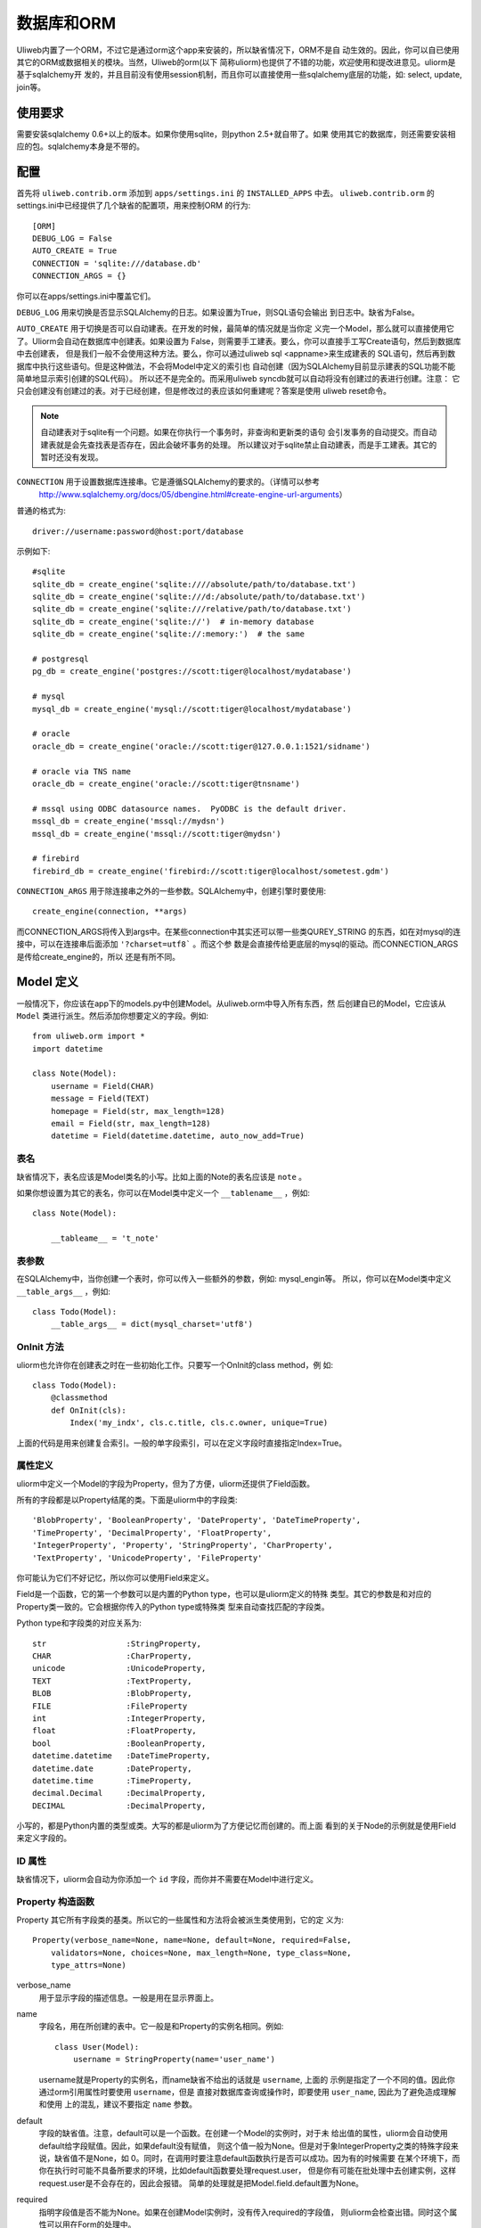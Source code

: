 =====================
数据库和ORM
=====================

Uliweb内置了一个ORM，不过它是通过orm这个app来安装的，所以缺省情况下，ORM不是自
动生效的。因此，你可以自已使用其它的ORM或数据相关的模块。当然，Uliweb的orm(以下
简称uliorm)也提供了不错的功能，欢迎使用和提改进意见。uliorm是基于sqlalchemy开
发的，并且目前没有使用session机制，而且你可以直接使用一些sqlalchemy底层的功能，如:
select, update, join等。

使用要求
----------------

需要安装sqlalchemy 0.6+以上的版本。如果你使用sqlite，则python 2.5+就自带了。如果
使用其它的数据库，则还需要安装相应的包。sqlalchemy本身是不带的。

配置
---------------------

首先将 ``uliweb.contrib.orm`` 添加到 ``apps/settings.ini`` 的 ``INSTALLED_APPS`` 中去。
``uliweb.contrib.orm`` 的settings.ini中已经提供了几个缺省的配置项，用来控制ORM
的行为::

    [ORM]
    DEBUG_LOG = False
    AUTO_CREATE = True
    CONNECTION = 'sqlite:///database.db'
    CONNECTION_ARGS = {}

你可以在apps/settings.ini中覆盖它们。

``DEBUG_LOG`` 用来切换是否显示SQLAlchemy的日志。如果设置为True，则SQL语句会输出
到日志中。缺省为False。

``AUTO_CREATE`` 用于切换是否可以自动建表。在开发的时候，最简单的情况就是当你定
义完一个Model，那么就可以直接使用它了。Uliorm会自动在数据库中创建表。如果设置为
False，则需要手工建表。要么，你可以直接手工写Create语句，然后到数据库中去创建表，
但是我们一般不会使用这种方法。要么，你可以通过uliweb sql <appname>来生成建表的
SQL语句，然后再到数据库中执行这些语句。但是这种做法，不会将Model中定义的索引也
自动创建（因为SQLAlchemy目前显示建表的SQL功能不能简单地显示索引创建的SQL代码）。
所以还不是完全的。而采用uliweb syncdb就可以自动将没有创建过的表进行创建。注意：
它只会创建没有创建过的表。对于已经创建，但是修改过的表应该如何重建呢？答案是使用
uliweb reset命令。

.. note::
    自动建表对于sqlite有一个问题。如果在你执行一个事务时，非查询和更新类的语句
    会引发事务的自动提交。而自动建表就是会先查找表是否存在，因此会破坏事务的处理。
    所以建议对于sqlite禁止自动建表，而是手工建表。其它的暂时还没有发现。

``CONNECTION`` 用于设置数据库连接串。它是遵循SQLAlchemy的要求的。（详情可以参考
 http://www.sqlalchemy.org/docs/05/dbengine.html#create-engine-url-arguments）

普通的格式为::

    driver://username:password@host:port/database
    
示例如下::

    #sqlite
    sqlite_db = create_engine('sqlite:////absolute/path/to/database.txt')
    sqlite_db = create_engine('sqlite:///d:/absolute/path/to/database.txt')
    sqlite_db = create_engine('sqlite:///relative/path/to/database.txt')
    sqlite_db = create_engine('sqlite://')  # in-memory database
    sqlite_db = create_engine('sqlite://:memory:')  # the same

    # postgresql
    pg_db = create_engine('postgres://scott:tiger@localhost/mydatabase')
    
    # mysql
    mysql_db = create_engine('mysql://scott:tiger@localhost/mydatabase')
    
    # oracle
    oracle_db = create_engine('oracle://scott:tiger@127.0.0.1:1521/sidname')
    
    # oracle via TNS name
    oracle_db = create_engine('oracle://scott:tiger@tnsname')
    
    # mssql using ODBC datasource names.  PyODBC is the default driver.
    mssql_db = create_engine('mssql://mydsn')
    mssql_db = create_engine('mssql://scott:tiger@mydsn')
    
    # firebird
    firebird_db = create_engine('firebird://scott:tiger@localhost/sometest.gdm')

``CONNECTION_ARGS`` 用于除连接串之外的一些参数。SQLAlchemy中，创建引擎时要使用::

    create_engine(connection, **args)
    
而CONNECTION_ARGS将传入到args中。在某些connection中其实还可以带一些类QUREY_STRING
的东西，如在对mysql的连接中，可以在连接串后面添加 ``'?charset=utf8``` 。而这个参
数是会直接传给更底层的mysql的驱动。而CONNECTION_ARGS是传给create_engine的，所以
还是有所不同。

Model 定义
-------------------

一般情况下，你应该在app下的models.py中创建Model。从uliweb.orm中导入所有东西，然
后创建自已的Model，它应该从 ``Model`` 类进行派生。然后添加你想要定义的字段。例如::

    from uliweb.orm import *
    import datetime
    
    class Note(Model):
        username = Field(CHAR)
        message = Field(TEXT)
        homepage = Field(str, max_length=128)
        email = Field(str, max_length=128)
        datetime = Field(datetime.datetime, auto_now_add=True)

表名
~~~~~~~~~~~~~

缺省情况下，表名应该是Model类名的小写。比如上面的Note的表名应该是 ``note`` 。

如果你想设置为其它的表名，你可以在Model类中定义一个 ``__tablename__`` ，例如::

    class Note(Model):
    
        __tableame__ = 't_note'
        
表参数
~~~~~~~~~~~~~~~~~

在SQLAlchemy中，当你创建一个表时，你可以传入一些额外的参数，例如: mysql_engin等。
所以，你可以在Model类中定义 ``__table_args__`` ，例如::

    class Todo(Model):
        __table_args__ = dict(mysql_charset='utf8')
        
OnInit 方法
~~~~~~~~~~~~~~~

uliorm也允许你在创建表之时在一些初始化工作。只要写一个OnInit的class method，例
如::

    class Todo(Model):
        @classmethod
        def OnInit(cls):
            Index('my_indx', cls.c.title, cls.c.owner, unique=True)

上面的代码是用来创建复合索引。一般的单字段索引，可以在定义字段时直接指定Index=True。

属性定义
~~~~~~~~~~~~~~~~~~~~~

uliorm中定义一个Model的字段为Property，但为了方便，uliorm还提供了Field函数。

所有的字段都是以Property结尾的类。下面是uliorm中的字段类::

    'BlobProperty', 'BooleanProperty', 'DateProperty', 'DateTimeProperty',
    'TimeProperty', 'DecimalProperty', 'FloatProperty',
    'IntegerProperty', 'Property', 'StringProperty', 'CharProperty',
    'TextProperty', 'UnicodeProperty', 'FileProperty'

你可能认为它们不好记忆，所以你可以使用Field来定义。

Field是一个函数，它的第一个参数可以是内置的Python type，也可以是uliorm定义的特殊
类型。其它的参数是和对应的Property类一致的。它会根据你传入的Python type或特殊类
型来自动查找匹配的字段类。

Python type和字段类的对应关系为::

    str                 :StringProperty,
    CHAR                :CharProperty,
    unicode             :UnicodeProperty,
    TEXT                :TextProperty,
    BLOB                :BlobProperty,
    FILE                :FileProperty
    int                 :IntegerProperty,
    float               :FloatProperty,
    bool                :BooleanProperty,
    datetime.datetime   :DateTimeProperty,
    datetime.date       :DateProperty,
    datetime.time       :TimeProperty,
    decimal.Decimal     :DecimalProperty,
    DECIMAL             :DecimalProperty,
   
小写的，都是Python内置的类型或类。大写的都是uliorm为了方便记忆而创建的。而上面
看到的关于Node的示例就是使用Field来定义字段的。
    
ID 属性
~~~~~~~~~~~~~~

缺省情况下，uliorm会自动为你添加一个 ``id`` 字段，而你并不需要在Model中进行定义。

Property 构造函数
~~~~~~~~~~~~~~~~~~~~~~~~~

Property 其它所有字段类的基类。所以它的一些属性和方法将会被派生类使用到，它的定
义为::

    Property(verbose_name=None, name=None, default=None, required=False, 
        validators=None, choices=None, max_length=None, type_class=None,
        type_attrs=None)

verbose_name
    用于显示字段的描述信息。一般是用在显示界面上。
    
name
    字段名，用在所创建的表中。它一般是和Property的实例名相同。例如::
    
        class User(Model):
            username = StringProperty(name='user_name')
            
    username就是Property的实例名，而name缺省不给出的话就是 ``username``, 上面的
    示例是指定了一个不同的值。因此你通过orm引用属性时要使用 ``username``，但是
    直接对数据库查询或操作时，即要使用 ``user_name``, 因此为了避免造成理解和使用
    上的混乱，建议不要指定 ``name`` 参数。
    
default
    字段的缺省值。注意，default可以是一个函数。在创建一个Model的实例时，对于未
    给出值的属性，uliorm会自动使用default给字段赋值。因此，如果default没有赋值，
    则这个值一般为None。但是对于象IntegerProperty之类的特殊字段来说，缺省值不是None，如
    0。同时，在调用时要注意default函数执行是否可以成功。因为有的时候需要
    在某个环境下，而你在执行时可能不具备所要求的环境，比如default函数要处理request.user，
    但是你有可能在批处理中去创建实例，这样request.user是不会存在的，因此会报错。
    简单的处理就是把Model.field.default置为None。
    
required
    指明字段值是否不能为None。如果在创建Model实例时，没有传入required的字段值，
    则uliorm会检查出错。同时这个属性可以用在Form的处理中。
    
validators
    当给一个属性赋值时，uliorm会根据这个参数来校验传入值的合法性。它应该是一个
    函数，这个函数应写为::
    
        def validator(data):
            xxx
            if error:
                raise BadValueError, message
                
    如果校验失败，这个函数应该抛出一个 BadValueError的异常。如果成功，则返回
    None或不返回。
    
choices
    当属性值的取值范围是有限时可以使用。它是一个list，每个元素是一个二元tuple，
    格式为(value, display)，value为取值，display为显示信息。目前，uliorm并不用
    它来校验传入数据的正确性，用户可以根据需要自定义校验函数，传入validators中
    进行校验处理。
    
max_length
    字段的最大长度，仅用在 ``StringProperty``, ``CharProperty`` 中。如果没
    有指定缺省为30。
    
index
    如果设置为True则表示要使用当前字段生成索引。只适合单字段索引。如果要生成复
    合索引，要生成OnInit类方法，并调用Index函数来生成。缺省为False。
    
unique
    表示字段是否可以重复。缺省为False。
    
nullable
    指示在数据库中，本字段是否可以为 ``NULL`` 。缺省为True。
    
type_class, type_attrs
    可以用来设置指定的SQLAlchemy的字段类型并设置要传入的字段属性。如果有长度值，
    则是在max_length中指定。
    
字段列表
~~~~~~~~~~~

CharProperty
^^^^^^^^^^^^^^^^^^^^^^^^^^^^^^^^^^^^^^^^^^^^

与 ``CHAR`` 相对应。你应该传入一个 ``max_length`` 。如果传入一个Unicode字符串它
将转换为缺省编码(utf-8)。

StringProperty
^^^^^^^^^^^^^^^^^^^^^^^^^^^^^^^^^^^^^^^^^^^^

与 ``VARCHAR`` 相对应。你应该传入一个 ``max_length`` 。如果传入一个Unicode字符串它
将转换为缺省编码(utf-8)。目前uliorm从数据库中取出StringProperty时会使用Unicode，
而不转换为utf-8或其它的编码。因此与UnicodeProperty是一致的。

TextProperty
^^^^^^^^^^^^^^^^^^^^^^^^^^^^^^^^^^^^^^^^^^^^

与 ``TEXT`` 相对应。用于录入大段的文本。

UnicodeProperty
^^^^^^^^^^^^^^^^^^^^^^^^^^^^^^^^^^^^^^^^^^^^

与 ``VARCHAR`` 相对应。但是你需要传入Unicode字符串。

BlobProperty
^^^^^^^^^^^^^^^^^^^^^^^^^^^^^^^^^^^^^^^^^^^^

与 ``BLOB`` 相对应。用于保存二进制的文本。

DateProperty DateTimeProperty TimeProperty
^^^^^^^^^^^^^^^^^^^^^^^^^^^^^^^^^^^^^^^^^^^^

这些字段类型用在日期和时间类型上。它们还有其它的参数:

    auto_now
        当设置为True时，在保存对象时，会自动使用当前系统时间来更新字段的取值。
        
    auto_add_now
        当设置为True时，仅创建对象时，会自动使用当前系统时间来更新字段的取值。
        
    format
        用来设置日期时间的格式串，uliorm会用它进行日期格式的转换。在缺省情况
        下，当传入一个字符串格式的日期字段时，uliorm会进行以下尝试::
        
            '%Y-%m-%d %H:%M:%S',     # '2006-10-25 14:30:59'
            '%Y-%m-%d %H:%M',        # '2006-10-25 14:30'
            '%Y-%m-%d',              # '2006-10-25'
            '%Y/%m/%d %H:%M:%S',     # '2006/10/25 14:30:59'
            '%Y/%m/%d %H:%M',        # '2006/10/25 14:30'
            '%Y/%m/%d ',             # '2006/10/25 '
            '%m/%d/%Y %H:%M:%S',     # '10/25/2006 14:30:59'
            '%m/%d/%Y %H:%M',        # '10/25/2006 14:30'
            '%m/%d/%Y',              # '10/25/2006'
            '%m/%d/%y %H:%M:%S',     # '10/25/06 14:30:59'
            '%m/%d/%y %H:%M',        # '10/25/06 14:30'
            '%m/%d/%y',              # '10/25/06'
            '%H:%M:%S',              # '14:30:59'
            '%H:%M',                 # '14:30'
            
BooleanProperty
^^^^^^^^^^^^^^^^^^^^^^^^^^^^^^^^^^^^^^^^^^^^

与 ``Boolean`` 相对应。不过对于不同的数据库底层可能还是不同。具体是由SQLAlchemy
来实现的。

DecimalProperty
^^^^^^^^^^^^^^^^^^^^^^^^^^^^^^^^^^^^^^^^^^^^

与 ``Numric`` 相对应。它有两个参数：

    precision
        总长度，不计算小数点位数。
        
    scale
        小数长度。
        
FloatProperty
^^^^^^^^^^^^^^^^^^^^^^^^^^^^^^^^^^^^^^^^^^^^

与 ``Float`` 对应。它有一个参数：

    precision
        总长度。
    
IntegerProperty
^^^^^^^^^^^^^^^^^^^^^^^^^^^^^^^^^^^^^^^^^^^^

与 ``Integer`` 对应。

FileProperty
^^^^^^^^^^^^^^^^^^^^^^^^^^

与 ``VARCHAR`` 对应。用于保存文件名，而不是文件对象。缺省的max_length为255。

Model的常见属性
~~~~~~~~~~~~~~~~~~~~~~~~~~~~~~~~~~

table
    uliorm的Model对应于SQLAlchemy的 ``Table`` 对象，而 ``table`` 将是底层的
    Table的实例。所以你可以使用这个属性来执行表级的操作。
    
c
    Model的字段集。与 table.c 属性是一样的。
    
properties
    所有定义在Model中的属性。
    
metadata
    与SQLAlchemy中的metadata相对应的实例。

关系定义
------------------------

uliorm支持以下几种关系的定义: OneToOne, Reference, SelfReference, ManyToMany.

OneToOne
~~~~~~~~~~~~~

OneToOne是用来定义一对一的关系。

::

    >>> class Test(Model):
    ...     username = Field(str)
    ...     year = Field(int)
    >>> class Test1(Model):
    ...     test = OneToOne(Test)
    ...     name = Field(str)

可以使用OneToOne的关系来直接引用另一个对象。例如::

    >>> a1 = Test(username='limodou')
    >>> a1.save()
    True
    >>> b1 = Test1(name='user', test=a1)
    >>> b1.save()
    True
    >>> a1
    <Test {'username':'limodou','year':0,'id':1}>
    >>> a1.test1
    <Test1 {'test':<Test {'username':'limodou','year':0,'id':1}>,'name':'user','id':1}>
    >>> b1.test
    <Test {'username':'limodou','year':0,'id':1}>
    
.. note::
    
    注意，OneToOne只是一个关系，它并不会自动根据主表记录自动创建关联表的记录。
    
Reference
~~~~~~~~~~~~~~

uliorm使用 ``Reference`` 来定义多对一的关系。

::

    >>> class Test(Model):
    ...     username = Field(str)
    ...     year = Field(int)
    >>> class Test1(Model):
    ...     test = Reference(Test, collection_name='tttt')
    ...     name = Field(str)
    >>> a1 = Test(username='limodou1')
    >>> a1.save()
    True
    >>> b1 = Test1(name='user', test=a1)
    >>> b1.save()
    True
    >>> b2 = Test1(name='aaaa', test=a1)
    >>> b2.save()
    True
    >>> a1
    <Test {'username':'limodou1','year':0,'id':1}>
    >>> list(a1.tttt.all())[0]   #here we use tttt but not test1_set
    <Test1 {'test':<Test {'username':'limodou1','year':0,'id':1}>,'name':'user','id':1}>
    >>> a1.tttt.count()
    2

上面的例子演示了多个Test1记录可能对应一个Test记录。因此，我们可以在Test1中
定义 ``Reference`` 到Test上。对于Test1的某个实例，假定为b1，我们就可以通过
b1.test来获得对应的Test对象。这里会自动引发一个查询。如果你想从Test的某个对
象来反向获取Test1应该怎么办呢？假定Test的对象实例为a1，则缺省情况下我们可以通
过a1.test1_set.all()来获得a所对应的所有Test1的实例。为什么是all()呢？因为一个
Test对象有可能对应多个Test1对象（这就是多对一关系），所以得到的可能不仅一条
记录，应该是一个结果集。再看一下 ``test1_set`` ,它就是Test1的表名加 ``_set``
后缀。但是，如果Test1中有多个字段都是到Test的Reference会出现什么情况。这时，
Uliweb会抛出异常。原因是，这样会在Test类中出现多个同名的test1_set属性，这是
有冲突的。所以当存在多个到同一个表的引用时，要进行改名。而Reference提供了一个
``collection_name`` 的参数，可以用它来定义新的别名。比如上面的 ``tttt`` 。这样
在获取a1所对应的Test1的记录时，就可以使用 ``a1.tttt`` 来反向获取了。

Refernce有以下几个参数可以使用:

reference_class
    第一个参数，指明要关联的Model。可以是Model类，也可以是字符串形式的表名。
    如果是第二种用法，则要与get_model配合使用。详见get_model的用法说明。
    
collection_name
    前面已经介绍，是反向获取记录的名字
    
verbose_name
    字段的提示信息
    
reference_fieldname
    当引用一个Model时，缺省情况下是使用该Model的id字段。但是在特殊情况下，你可
    能希望指定其它的字段。这样可以将要引用的字段名传给 ``reference_fieldname``
    参数。这样uliorm会根据被引用的字段来动态创建字段的类型。
    
required
    是否是必输项。缺省为False。
    
.. note::

    uliorm的Reference关系并不会生成ForeignKey的外键。因为，一旦使用外键，则删除
    导入数据时都有一个执行顺序，非常难处理。所以在设计上没有采用外键。
    
SelfReference
~~~~~~~~~~~~~~~~~~~

如果你想引用自身,你可以使用 ``SelfReference``, 例如::

    >>> class User(Model):
    ...     username = Field(unicode)
    ...     parent = SelfReference(collection_name='children')
    

ManyToMany
~~~~~~~~~~~~~~~~~

::

    >>> class User(Model):
    ...     username = Field(CHAR, max_length=20)
    ...     year = Field(int)
    >>> class Group(Model):
    ...     name = Field(str, max_length=20)
    ...     users = ManyToMany(User)
    >>> a = User(username='limodou', year=5)
    >>> a.save()
    True
    >>> b = User(username='user', year=10)
    >>> b.save()
    True
    >>> c = User(username='abc', year=20)
    >>> c.save()
    True
    >>> g1 = Group(name='python')
    >>> g1.save()
    True
    >>> g2 = Group(name='perl')
    >>> g2.save()
    True
    >>> g3 = Group(name='java')
    >>> g3.save()
    True
    >>> g1.users.add(a)
    >>> g1.users.add(b)
    
你可以使用 ``ManyToMany`` 来指明一个多对多的关系. uliorm会象Django一样自动创建
第三张表,上例的第三张表会是: ``group_user_usres``, 它是由两个表名(user和group)
和关系名(users)组成. 第三张表的表结构会是::

    CREATE TABLE group_user_users (
    	group_id INTEGER NOT NULL, 
    	user_id INTEGER NOT NULL, 
    	PRIMARY KEY (group_id, user_id)
    )
    
操作
----------- 

ORM的操作可以分为不同的级别: 实例级、Model级和关系级。

实例级
    这类操作只会影响实例自身，你可以进行: 创建、获取、删除、更新等操作。
    
Model级
    这类操作所处理的范围是整个Model或表级，它主要进行集合性质的操作。你可以进行：
    查询、计数、排序、删除、分组等操作。
    
关系级
    不同的关系可以执行不同的操作。如：OneToOne可以进行实例级操作。而Reference, 
    SelfReference和ManyToMany则可以进行集合操作。在使用关系时，一种我们是使用
    inst.relationship的方式，这样会自动将关系与正在处理的实例进行条件的绑定，
    另一种是通过Model.relationship的方式，这样可以调用关系字段的某些特殊方法，
    比如用来生成条件。

实例级
~~~~~~~~~~~~~~~~~~~

创建实例
^^^^^^^^^^^^^^^^^^^^^^^^

假定有一个 User Model，类的定义为::

    class User(Model):
        username = Field(CHAR, max_length=20)
        year = Field(int)

所以，如果你想要创建一个User的实例，只要::

    user = User(username='limodou', year=36)
    
但这样还不会保存到数据库中，它只是创建了一个实例，你还需要调用 ``save`` 来保存::

    user.save()
    
获取实例
^^^^^^^^^^^^^^^^^

::

    user = User.get(5)
    user = User.get(User.c.id==5)
    
可以通过Model.get()来获取一个实例。在get()中是条件。如果是一个整数，则认为是要
获取id等于这个值的记录。否则你可以使用一个条件。这里条件的写法完全是遵守 SQLAlchemy
的要求。如果条件不止一个，可以使用 ``and_, or_, not_`` 或 ``&, |, ~`` 来拼接条件。SQLAlchemy
的相关文档可以查看： http://www.sqlalchemy.org/docs/core/tutorial.html

.. note::

    注意，在结果集上，你可以多个使用filter()连接多个 ``and`` 的条件，而get不支
    持这样的用法。比如你可以 User.filter(User.c.id=5).filter(User.c.year>30)。

删除实例
^^^^^^^^^^^^^^^^^^^^

::

    user = User.get(5)
    user.delete()
    
更新实例
^^^^^^^^^^^^^^^^^^^^^^^^

::

    user = User.get(5)
    user.username = 'user'
    user.save()
    
更新实例可以直接向实例的某个字段赋予新值，也可以使用update方法来一次更新多个字
段。如::

    user.update(username='user')
    user.save()
    
.. note::

    注意，象创建和更新时，在调用相关的方法时，你传入的是key=value的写法，这里
    key就是字段的名字。但是在写条件时，你要使用 Model.c.fieldname 这样的写法，
    并且不是赋值，而是python的各种运算符。不要搞错了。
    
其它的API
^^^^^^^^^^^^

to_dict(fields=[], convert=True, manytomany=False)
    将实例的值转为一个dict对象。如果没有给出fields参数，则所有字段都将转出。
    注意，这里对 ``ManyToMany`` 属性有特殊的处理。因为 ``ManyToMany`` 属性并
    不是真正的表中的字段，所以缺省情况下是不会包含这些值的，如果指定manytomany为
    True，则会也把相应的 ``ManyToMany`` 所对应的对象集的ID取出来，组织为一个list。
    如果convert=True，则在取出字段值的时候，还会调用field_str函数进行值的处理。
    在调用field_str时，strict保持为False不变。
    
    举例::

        a = User.get(1)
        a.to_dict() #this will dump all fields 
        a.to_dict(['name', 'age'])    #this will only dump 'name' and 'age' fields
        
field_str(v, strict=False)
    将某个字段的值转为字符串表示。如果strict为False，则只会处理日期类型、Decimal
    类型和将Unicode转为字符串。如果strict为True，则：None会转为''，其它的全部转为
    字符串。
    
get_display_value(field_name)
    返回指定字段的显示值。特别是对于包含有choices的字段，可以根据相应的值返回对
    应的choices的值。
    
get_datastore_value(field_name)
    返回指定字段的数据库的值。特别是对于 ``Reference`` 字段，如果直接使用inst.reference
    则得到的会是引用的对象，而不是数据库保存的值。而使用 ``get_datastore_value()``
    可以得到数据库的值。
    
    .. note::
    
        uliorm会将 ``Reference`` 字段保存到 ``_field_name_`` 的属性中，因此可以
        直接使用它来得到 ``Reference`` 的值。比如 ``User.c.system`` 可能是指向 ``System``
        表的引用，直接使用 ``user.system`` 会得到对象的 ``System`` 的对象。而使用 ``user._system_``
        则得到对应的数据库的值。
    
Model级
~~~~~~~~~~~~~~~~

uliorm在Model级上的操作主要有两类，一类是直接通过Model.func来调用的，另一类是通
过Model.func或Model.relationship的方式返回结果集，再在结果集上进行操作。对于与
查询相关的函数，是可以连在一起使用的，比如::

    User.filter(...).filter(...).count()
    
有些方法会返回结果集，因此你可以在返回值的基础上，再调用查询相关的方法。有些方法会
直接返回结果，不能再调用查询相关的方法。

查询
^^^^^^^

在查询一个表的时候可能会有两种需求：全部记录和按条件筛选，因此对应着可以使用
``all()`` 和 ``filter()`` 。``all()`` 中是没有参数的，它会返回一个 ``Result``
对象，这是前面介绍的结果集，你可以在结果集上继续使用其它的方法。 ``filter()``
需要传入条件，条件的写法是符合SQLAlchemy要求的。它也返回一个结果集。多个 ``filter()``
是可以连接使用的，相当于多个与条件。

举例::

    User.all()
    User.filter(User.c.year > 18)
    
删除记录
^^^^^^^^^^^^^^^^^^^

Model中提供了 ``remove(condition)`` 来删除满足条件的记录。同时你也可以利用结果
集来删除。例如::

    User.remove(User.c.year<18)
    #等价于
    User.filter(User.c.year<18).remove()
    
.. note::

    注意，结果集的删除是使用 ``remove`` ，而实例的删除是使用 ``delete`` 。
    
记录条数统计
^^^^^^^^^^^^^^^^

Model中提供了 ``count(condition)`` 来计算满足条件的记录数。同时你也可以利用结果
集来统计，例如::

    User.count(User.c.year<18)
    #等价于
    User.filter(User.c.year<18).count()
    
其它 API
^^^^^^^^^^^^^

bind(metadata=None, auto_create=False)
    绑定当前的类到一个metadata对象上。如果 ``auto_create`` 为 ``True``, 则将
    自动建表。
    
create()
    建表，并且会自动检查表是否存在。
    
关系级
~~~~~~~~~~~~~~~~~

一对一(One to One)
^^^^^^^^^^^^^^^^^^^^^^

一对一关系没什么特别的，例如::

    >>> class Test(Model):
    ...     username = Field(str)
    ...     year = Field(int)
    >>> class Test1(Model):
    ...     test = OneToOne(Test)
    ...     name = Field(str)
    >>> a = Test(username='limodou', year=36).save()
    >>> b = Test1(name='user', test=a).save()
    >>> b.test
    <Test {'username':'limodou', 'year':36}>
    
所以你可以使用 ``b.test`` 如同 ``a`` 对象。

.. note::

    注意，关系的建立是在相关的对象创建之后，而不是会根据关系自动创建对应的对象。

多对一(Many to One)
^^^^^^^^^^^^^^^^^^^^^^

::

    >>> class Test(Model):
    ...     username = Field(str)
    ...     year = Field(int)
    >>> class Test1(Model):
    ...     test = Reference(Test, collection_name='tttt')
    ...     name = Field(str)
    >>> a = Test(username='limodou').save()
    >>> b = Test1(name='user', test=a).save()
    >>> c = Test1(name='aaaa', test=a).save()

根据上面的代码， Test:Test1 是一个 1:n 关系。并且 ``b.test`` 是对象 ``a`` 。但是
``a.tttt`` 将是反向的结果集，它可能不止一个对象。所以 ``a.tttt`` 将返回一个 ``Result``
对象。并且这个结果集对象将绑定到 Test1 Model，所以结果集的 ``all()`` 和 ``filter()``
方法将只返回 Test1 对象。更多的细节可以查看 ``Result`` 的描述。

多对多(Many to Many)
^^^^^^^^^^^^^^^^^^^^^^

::

    >>> class User(Model):
    ...     username = Field(CHAR, max_length=20)
    ...     year = Field(int)
    >>> class Group(Model):
    ...     name = Field(str, max_length=20)
    ...     users = ManyToMany(User)
    >>> a = User(username='limodou', year=5).save()
    >>> b = User(username='user', year=10).save()
    >>> c = User(username='abc', year=20).save()
    >>> g1 = Group(name='python').save()
    >>> g2 = Group(name='perl').save()
    >>> g3 = Group(name='java').save()
    >>> g1.users.add(a)
    >>> g1.users.add(b)

当你调用 ``a.group_set`` (因为你没有在ManyToMany属性中定义collection_name)或
``g1.users`` 时，将返回一个 ``ManyResult`` 对象。

Result 对象
~~~~~~~~~~~~~~

``Result`` 对象的生成有多种方式，一种是执行某个关系查询时生成的，一种是直接在
Model上调用 ``all()`` 或 ``filter()`` 生成的。``Result`` 对象有多个方法可以调
用，有些方法，如 ``filter()`` 会返回 ``Result`` 本身，因此还可以继续调用相应的
方法。有些方法直接返回结果，如： ``one()``, ``count()`` 。因此你可以根据不同的
方法来考虑是不是使用方法的连用形式。

注意， ``Result`` 对象在调用相应的方法时，如果返回的是结果集本身，此时不会立即
进行数据库的交互，而是当你调用返回非结果集的函数，或要真正获得记录时才会与数据
库进行交互。比如执行 ``User.filter(...).count()`` 时，在执行到User.filter(...)
并没有与数据库进行交互，但在执行到 count() 时，则生成相应的SQL语句与数据库进行
交互。又如::

    query = User.all()
    for row in query:

在执行 ``query = User.all()`` 时，并不会引发数据库操作，而在执行 ``for`` 语句时
才会真正引发数据库的操作。

同时， ``Result`` 在获取数据时，除了 ``one()`` 和 ``values_one()`` 会直接返回
一条记录或 None。``all()`` , ``filter()``, ``values()`` 会返回一个 generator。
所以如果你想要一个list对象，需要使用 list(result) 来转成 list 结果。

方法说明:

all(): Result
    返回Result本身. 注意在 Model中也有一个all()方法，它就是创建一个 ``Result``
    对象，然后将其返回。如果不带任何条件创建一个结果集，则在处理记录时相当
    于all()的调用。
    
filter(condition): Result
    按条件查询。可以多个filter连用。返回结果集本身。 
    
    示例::
    
        User.filter(User.c.age > 30).filter(User.c.username.like('Lee' + '%%'))
    
count(): int
    返回满足条件的记录条数。需要与前面的all(), filter()连用。
    
    .. note::
    
        在Model中也有一个count()方法，但是它是可以带条件的，比如: ``User.count(User.c.age > 30)`` 。
        它可以等同于 ``User.filter(User.c.age > 30).count()``
        
    示例::
    
        User.all().count()
        User.filter(User.c.username == 'a').count()
    
remove(): None
    删除所有满足条件的记录。它其实是调用 Model.remove(condition)。可以和 ``all()``
    和 ``filter()`` 连用。
    
update(\*\*kwargs): 
    执行一条update语句。例如::
    
        User.filter(User.c.id==1).update(username='test')
        
    它等同于::
    
        do_(User.table.update().where(User.c.id==1).values(username='test'))
    
order_by(\*field): Result
    向查询中添加 ``ORDER BY`` 字句。例如::
    
        result.order_by(User.c.year.desc()).order_by(User.c.username.asc())
        #or
        result.order_by(User.c.year.desc(), User.c.username.asc())
        
    缺省情况下是按升序排列，所以asc()可以不加。
    
limit(n): Result
    向查询中添加 ``LIMIT`` 子句。``n`` 是一个整数。
    
offset(n): Result
    向查询中添加 ``OFFSET`` 子句。 ``n`` 是一个整数。

distinct(\*field): Result
    向查询中添加 ``DISTINCT`` 函数，field是字段列表。
    
values(\*fields): 结果 generator
    它将根据前面设置的条件立即返回一个结果的generator。每行只会列出指定的字段值。
    fields为字段列表，可以直接是字段的名字，也可以是Model.c.fieldname的形式。
    例如::
    
        >>> print a1.tttt.all().values(Test1.c.name, Test1.c.year)
        [(u'user', 5), (u'aaaa', 10)]
        >>> print a1.tttt.all().values('name', 'year')
        a1.tttt.all().values(Test1.c.name, Test1.c.year)
        
one(): value
    只返回结果集中的第一条记录。如果没有记录，则返回 ``None`` 。

values_one(\*fields): value
    相当于执行了 ``values()``, 但是只会返回第一条记录。
    
get(condition): value
    相当于 ``Result.filter(condition).one()`` 。
    
ManyResult
~~~~~~~~~~~~~~

``ManyResult`` 非常象 ``Result``, 只不过它是通过 ``ManyToMany`` 关系创建的，它
拥有与 ``Result`` 大部分相同的方法，但是有一些差别:

add(\*objects): boolean
    这个方法可以建立多个对象与当前对象的多对多关系。其实就是向第三张关系表中插入
    相应的记录。它会返回一个boolean值。如果为 Ture 表示有变化。否则无变化。如果
    Model A的实例a已经和Model B的某些实例有多对多的关系，那么当你添加新的关系时
    对于已经存在的关系将不会再添加，只添加不存在的关系。
    
update(\*objects): boolean
    这个方法与add()有所不同。add会在原来的基础之上添加新的关系。而update会完全
    按照传入的对象来重新修改关系，对于仍然存在的关系将保留，对于不存在的关系将
    删除。它也会返回是否存在修改的状态。

ids(): list
    它将返回ManyToMany关系中所有记录的 ID 列表。注意，这里的ID是与定义ManyToMany
    属性时所使用的引用字段一致的。缺省情况下是id字段，如果使用了其它的引用字段
    则有可能是别的字段。
    
has(\*objects): boolean
    判断传入的对象是否存在于关系中。这里对象可以是对象的id值，也可以是对象。如果
    存在则返回 True，如果不存在则返回 False。
    
事务处理
--------------

uliorm提供两种控制事务的方式，一种是通过Middleware，一种是手工处理。如果要使用
Middleware方式，你需要在settings.ini中添加::

    MIDDLEWARE_CLASSES = [
        'uliweb.orm.middle_transaction.TransactionMiddle'
    ]

使用Mideleware，它将在每个view处理时生效。当view成功处理，没有异常时，事务会被
自动提交。当view处理失败，抛出异常时，事务会被回滚。 **注意，这里一定要有异常事务
才会被回滚。** 所以，如果你主动处理了异常返回了出错页面，因为Middleware捕获不到异
常，所以仍然会提交。对于这种情况，你可能需要手工来处理事务。
    
手工处理事务，uliorm提供了基于线程模式的连接处理。uliorm提供了：Begin(), Commit(),
和Rollback()函数。当执行Begin()时，它会先检查是否当前线程已经存在一个连接，
如果存在，则直接使用，如果不存在则，如果传入了create=True，则自动创建一个连接，
并绑到当前的线程中。如果create=False，则使用engine的连接。同时Commit()和Rollback()
都会使用类似的方式，以保证与Begin()中获得的连接一致。

Web事务模式
~~~~~~~~~~~~~~

一般你要使用事务中间件，它的处理代码很简单，为::

    class TransactionMiddle(Middleware):
        ORDER = 100
        
        def __init__(self, application, settings):
            pass
            
        def process_request(self, request):
            Begin(create=True)
    
        def process_response(self, request, response):
            try:
                return response
            finally:
                Commit(close=True)
                
        def process_exception(self, request, exception):
            Rollback(close=True)

当请求进来时，执行 Begin(create=True) 以创建线程级别的连接对象。这样，如果在你的
View中要手工处理事务，执行Begin()会自动使用当前线程的连接对象。

应答成功时，执行Commit(close=True)，完成提交并关闭连接。而在View中手动控制一般
只要调用Commit()就可以了，关闭连接交由中间件完成。

如果中间处理抛出异常，则执行Rollback(close=True)，回滚当前事务，并关闭连接。而在
View中手动控制，也只要简单调用Rollback()就可以了，关闭连接处理由中间件完成。

在View中的处理，有几点要注意，Begin(), Commit(), Rollback() 都不带参数调用。
在Uliorm中，SQL的执行分两种，一种是直接使用ORM的API处理，还有一种是使用SQLAlchemy
的API进行处理(即非ORM的SQL)。为了保证正确使用线程的连接对象，ORM的API已经都使用
do\_()进行了处理。do\_()可以保证执行的SQL语句在当前的合理的连接上执行。几种
常见的SQL的书写样板::

    #插入
    do_(User.table.insert().values(username='limodou'))
    #更新
    do_(User.table.update().where(User.c.username='limodou').values(flag=True))
    #删除
    do_(User.table.delete().where(User.c.username='limodou'))
    #查询
    do_(select(User.c, User.c.username=='limodou'))
    
命令行事务模式
~~~~~~~~~~~~~~~~~

所谓命令行事务模式一般就是在命令行下运行，比如批处理。它们一般不存在多线程的环境，
所以一个程序就是一个进程，使用一个连接就可以了。这时我们可以还使用engine的连接
对象。使用时，只要简单的不带参数调用Begin(), Commit()和Rollback()就可以了。因为
Begin()在没有参数调用的情况下，会自动先判断有没有线程级的连接对象，这时一定是没有，
如果没有，则使用engine下的连接对象。

这样，SQL语句既可以使用do\_()来运行，也可以使用原来的SQLAlchemy的执行方式，如::

    #插入
    User.table.insert().values(username='limodou').execute()
    #更新
    User.table.update().where(User.c.username='limodou').values(flag=True).execute()
    #删除
    User.table.delete().where(User.c.username='limodou').execute()
    #查询
    select(User.c, User.c.username=='limodou').execute()

Model注册和引用
----------------------------

uliorm在考虑Model的可替换性时，提供了一种注册机制。这种机制主要是由orm app来初
始化的，它对Model的编写有一定的要求。使用注册机制的好处主要有两点：

#. 可以方便使用，不用关心要使用的Model是在哪里定义的。orm提供了 ``get_model()``
   方法，可以传入字符串的表名或真正的Model对象。因此在一般情况下，使用字符串
   形式是最方便的。比如我们想获得一个User的Model，可以使用::

        User = get_model('user')
        
   但是使用这种字符串的形式，对于Model的配置有要求。需要在settings.ini中配置::

        [MODELS]
        user = 'uliweb.contrib.auth.models.User'

   其中key为表名，注意是数据库的表名。value为表所对应的Model类的路径。uliorm将
   在需要时自动进行导入。

   .. note::

        为什么需要表名呢？因为orm提供的命令行工具中，syncdb会自动创建数据库中
        不存在的表，它就是使用的真正的表名。

#. 可以有条件的方便进行替换。

   在某些时候，你可能发现某个app的表结构要扩展几个字段，但是因为已经有许多Model
   和这个表实现了关联，而且这个app提供了其它与些Model相关的一些方法。因此，如果
   简单地替换这个app，有可能会要同时修改其它的app的代码，比如导入处理等。如是你
   在定义关系时使用的是get_model(name)的形式，并且name是字符串，这样你实际上已经
   实现了Model的配置化。因此你就可以定义新的Model类，并且配置到settings.ini中来
   替换原来的Model。如果不是把配置信息写到同一个settings.ini中，那么，你可以把
   新的App定义到原来的App之后(这里指INSTALLED_APPS)，这样后面定义的内容会覆盖前
   面定义的内容。这种做比较适合扩展字段的情况，或表结构的修改不影响其它的功能调
   用的情况。

在定义关系时，象OneToOne, Reference和ManyToMany时既可以接受字符串的Model名，也
可以直接传入Model的类，都可以。

如何在其它程序中使用 uliorm
----------------------------------

    
模块级 API
-------------------

uliweb.orm 提供了一些模块级别的方法，用于控制整个uliorm的工作模式。不过，如果
你不是在脱离uliweb的框架环境下来使用orm模块的话，以下的一些方法在settings.ini
中有相应的配置，因此不需要去手工调用相应的函数。但如果是在其它的非uliweb的环境
下使用uliorm，则有可能需要手工调用这些函数来控制uliorm的行为。

set_auto_create(flag)
    设置是否自动建表。flag取值为True或False。缺省为False。这一功能在开发时比较
    有用，因为可以不使用uliweb syncdb来建表，但是在生产环境中建议关闭，手动来
    处理。
    
    .. note::
    
        在使用sqlite时，发现有问题。当处于一个事务中，如果出现非select, update
        之类的语句，sqlite会自动提交事务，造成事务处理不是按你的预期，所以也需
        要关闭这个功能。
    
set_debug_query(flag)
    设置调试模式。如果flag为True，则生成的SQL语句将输出到日志中。如果你是通过
    ``get_connection()`` 得到的一个数据库连接对象，可以简单地设置 ``db.echo = True``
    来激活调试模式。
    
set_encoding(encoding)
    设置缺省编码。缺省为 ``utf-8`` 。
    
get_connection(connection='', metadata=_default_metadata, default=True, debug=None, \*\*args)
    建立一个数据库连接，并返回连接对象。
    connection需要按SQLAlchemy的要求来编写。
    
get_model(model)
    返回Model对应的Class。如果是字符串值，则需要根据Model配置的要求在settings.ini
    中定义Model的信息才有效果。也可以传入Model的类。

Begin(db=None, create=False)
    开始一个事务。如果存在线程连接对象同时如果不存在当前线程内的连接对象，则自动从连接池中取一个连接
    并绑定到当前线程环境中。db为数据库引擎对象，如果没提供，则自动获取缺省的引擎
    对象。
    
Commit(db=None, close=False)
    提交一个事务。使用当前线程的连接对象。
    
Rollback(db=None, close=False)
    回滚一个事务。使用当前线程的连接对象。
    
do\_(sql)
    执行一条SQL语句。使用当前的线程对象。只有当使用非ORM的API时才需要使用它
    来处理，比如直接使用SQLAlchemy提供的：select, update, delete, insert时，可
    以这样::
    
        from uliweb.orm import do_
        
        result = do_(select(User.c, User.c.username=='limodou'))
        
信号处理
---------------

uliorm提供类似django信号的处理机制，它会在一些重要的执行点调用发出信号，以便让
其它的信号处理函数进行后续的工作。注意，uliorm的信号并不是真正的异步，它只是定
义上的异步，调用还是同步的。

预定义的几种信号
~~~~~~~~~~~~~~~~~~~~

uliorm已经提供了几种预定义好的信号，下面列举出来。在每个信号名的冒号后面所定义
的是使用dispatch调用时使用的方法，分为call和get。其中call不需要返回值，并且会
将所有订阅此信号的方法依次调用。而get需要一个返回值，一旦某个方法返回非None的值，
则结束调用并将值返回。

pre_save:call
    保存一个对象 **前** 发出的信号
    
    参数： instance, created, data, old_data
    
    instance 
        为保存的对象
        
    created  
        True为创建，False为修改
        
    data     
        新的数据
        
    old_data 
        旧的数据
        
post_save:call
    保存一个对象 **后** 发出的信号。参数同 ``pre_save``
    
pre_delete:call
    删除一个对象 **前** 发出的信号

    参数： instance

    instance 
        为待删除的对象

post_delete:call
    删除一个对象 **后** 发出的信号

    参数： instance

    instance 
        为待删除的对象

get_object:get
    通过Model.get()获得一个对象 **前** 发出的信号。get_object和set_object
    相结合可以实现简单的对get()方式的单对象的缓存处理。在uliweb中已经提供了一个
    名为objcache的app，它可以在获取简单条件的对象时自动进行缓存的处理。
    
    参数: condition
    
    condition
        调用get()方法所使用的条件，它是SQLAlchemy的一个表达式对象
        
set_object:call
    通过Model.get()获得一个对象 **后** 发出的信号
    
    参数: condition, instance
    
    condition
        调用get()方法所使用的条件，它是SQLAlchemy的一个表达式对象
        
    instance
        所获得的对象实例
        
定义接收函数
~~~~~~~~~~~~~~~~~

当使用uliorm时，它会根据执行情况自动发出相应的信号，此时如果有订阅此信号的方法存
在则将被自动调用，如果不存在，则继续后面的处理。在uliweb中，一般将订阅方法写在
settings.ini中，以减少启动时的导入处理。举例如下::

    [BINDS]
    audit.post_save = 'post_save'
    audit.pre_delete = 'pre_delete'

在settings.ini中定义BINDS节，然后key是方法路径，值是对应的信号。方法路径的形式为::

    module.function_name
    
为什么要这样定义？因为一个信号可以被多个方法来订阅，因此信号是可以重复的。

Uliweb在启动时会自动读取settings.ini中的信号，然后将其与相应的信号进行绑定。相
关的处理方法此时并不真正导入，而是当发出信号时，再动态导入。

接收函数的定义形式为::

    def receiver(sender, topic, **kwargs)
    
第一和第二个参数都是固定的，sender是发出信号的对象。在uliorm中都是Model类。
topic是信号的名称。后面的kwargs对应每个信号可以接受的参数。不同的信号所接受的
参数可能是不同的。    

测试代码
---------------

在 uliweb/test/test_orm.py 中有一些测试代码，你可以查看一些例子来了解如何使用
uliorm。

F&Q
---------------

如何处理Mysql中的 "MySQL server has gone away" 错误？
~~~~~~~~~~~~~~~~~~~~~~~~~~~~~~~~~~~~~~~~~~~~~~~~~~~~~~~~~

出现这个问题是因为Mysql有关于非活动连接超时断开的设置，缺省为8小时。当8小时以后
现有的连接没有活动，则MySql会自动断开。因此再次访问时会抛出这个错误。uliorm
使用SQLAlchemy的缺省的连接方式，会自动使用连接池。默认是5个连接。它有一个pool_recycle
的参数，用于设置回收连接的时间。这样，只要你设置一个小于MySql断开的超时时间就
可以了。示例如下::

    [ORM]
    CONNECTION_ARGS = {'pool_recycle':7200, 'echo_pool':True}
    
上述配置表示：连接池回收时间为7200秒(2小时)。echo_pool为True表示在日志中显示
回收信息。这样是通过自动回收重建连接池避免了这个问题。

MySQL 编码设置
~~~~~~~~~~~~~~~~~

在MySql中创建表时，uliorm将缺省使用utf8编码来创建，即使MySql的缺省编码不是utf8。
所以如果你使用的是MySql，你应该检查schema的缺省编码是不是utf8，如果不是则应该在
connection连接串上添加charset信息，如::

    [ORM]
    CONNECTION = 'mysql://root:limodou@localhost/new?charset=utf8'
    
当服务器的缺省编码不是utf8时， ``charset=utf8`` 是必须的，其它情况下可以不设置。

如何实现update table set field = field + 1类似的更新
~~~~~~~~~~~~~~~~~~~~~~~~~~~~~~~~~~~~~~~~~~~~~~~~~~~~~~~

举例如下::

    User.filter(User.c.id==1).update(score=User.c.score+1)
    
    或
    
    User.filter(User.c.id==1).update(User.c.score=User.c.score+1)
    
或者使用底层的SQLAlchemy的写法::

    do_(User.table.update().where(User.c.id==1).values(score=User.c.score+1))

如何实现MySql中区分大小写字段定义和查询
~~~~~~~~~~~~~~~~~~~~~~~~~~~~~~~~~~~~~~~~~~

MySql在定义字段和查询字段时，缺省是使用非大小写敏感方式进行处理的。有时我们需要
进行大小写敏感方式的查询，因此这里涉及两种处理，一种是查询时的大小写区分，如::

    from sqlalchemy.sql import func
    
    User.filter(User.c.username == func.binary('limodou'))
    
上述代码将按大小写对'limodou'进行查询。

但是如果你把CHAR或VARCHAR设置为不重复的索引，在插入类似： ``Limodou`` 或 ``limodou``
有可能会报重复。这就不是靠查询来解决的了。要通过将字段定义为区分大小写的形式。在
MySql中一般是在VARCHAR之后添加Binary，如::

    username VARCHAR(40) binary
    
那么在Uliorm或SQLAlchemy中如何做呢？代码如下::

    from sqlalchemy.dialects.mysql import VARCHAR
    
    class Human(Model):
        name = Field(str, verbose_name='姓名', max_length=40, required=True)
        login_name = Field(str, verbose_name='登录名', required=True, 
            max_length=40, unique=True, type_class=VARCHAR, 
            type_attrs=dict(binary=True))
    
可以看到它使用了mysql的dialect的字段定义，并将其传入uliorm的字段定义中，其中参
数 ``type_class`` 为字段类型， ``type_attrs`` 为字段相应的参数，这里设置 ``binary``
为 ``True`` 。在SQLAlchemy中的定义示例如::

    from sqlalchemy.dialects.mysql import VARCHAR
    
    Column('username', VARCHAR(40, binary=True))
    
这样在数据库中，就是区分大小写的，在查询时不再需要使用func.binary()来处理了。

不过这种方式兼容性不好，所以还有一种变通的方式就是写一个sql文件，在命令行下对
字段进行修改，这样Model就不需要修改了。比如::

    use <database>;
    ALTER TABLE human MODIFY COLUMN `login_name` VARCHAR(40) 
        BINARY CHARACTER SET utf8 COLLATE utf8_bin DEFAULT NULL;
    